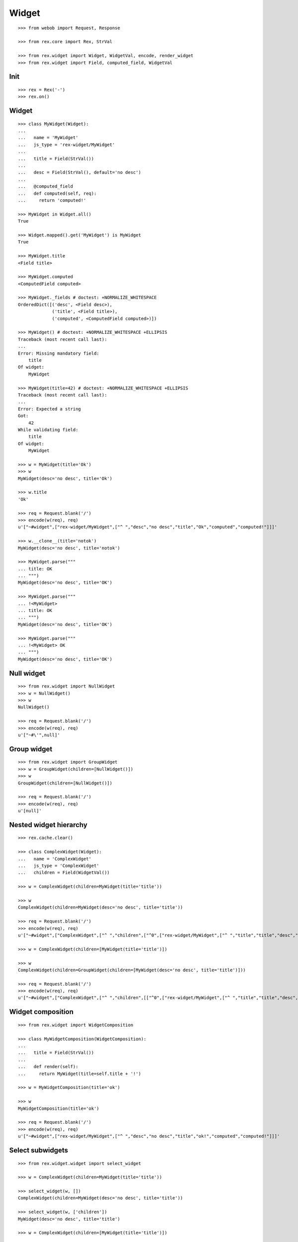 Widget
======

::

  >>> from webob import Request, Response

  >>> from rex.core import Rex, StrVal

  >>> from rex.widget import Widget, WidgetVal, encode, render_widget
  >>> from rex.widget import Field, computed_field, WidgetVal

Init
----

::

  >>> rex = Rex('-')
  >>> rex.on()

Widget
------

::

  >>> class MyWidget(Widget):
  ...
  ...   name = 'MyWidget'
  ...   js_type = 'rex-widget/MyWidget'
  ...
  ...   title = Field(StrVal())
  ...
  ...   desc = Field(StrVal(), default='no desc')
  ...
  ...   @computed_field
  ...   def computed(self, req):
  ...     return 'computed!'

  >>> MyWidget in Widget.all()
  True

  >>> Widget.mapped().get('MyWidget') is MyWidget
  True

  >>> MyWidget.title
  <Field title>

  >>> MyWidget.computed
  <ComputedField computed>

  >>> MyWidget._fields # doctest: +NORMALIZE_WHITESPACE
  OrderedDict([('desc', <Field desc>),
               ('title', <Field title>),
               ('computed', <ComputedField computed>)])

  >>> MyWidget() # doctest: +NORMALIZE_WHITESPACE +ELLIPSIS
  Traceback (most recent call last):
  ...
  Error: Missing mandatory field:
      title
  Of widget:
      MyWidget

  >>> MyWidget(title=42) # doctest: +NORMALIZE_WHITESPACE +ELLIPSIS
  Traceback (most recent call last):
  ...
  Error: Expected a string
  Got:
      42
  While validating field:
      title
  Of widget:
      MyWidget

  >>> w = MyWidget(title='Ok')
  >>> w
  MyWidget(desc='no desc', title='Ok')

  >>> w.title
  'Ok'

  >>> req = Request.blank('/')
  >>> encode(w(req), req)
  u'["~#widget",["rex-widget/MyWidget",["^ ","desc","no desc","title","Ok","computed","computed!"]]]'

  >>> w.__clone__(title='notok')
  MyWidget(desc='no desc', title='notok')

  >>> MyWidget.parse("""
  ... title: OK
  ... """)
  MyWidget(desc='no desc', title='OK')

  >>> MyWidget.parse("""
  ... !<MyWidget>
  ... title: OK
  ... """)
  MyWidget(desc='no desc', title='OK')

  >>> MyWidget.parse("""
  ... !<MyWidget> OK
  ... """)
  MyWidget(desc='no desc', title='OK')

Null widget
-----------

::

  >>> from rex.widget import NullWidget
  >>> w = NullWidget()
  >>> w
  NullWidget()

  >>> req = Request.blank('/')
  >>> encode(w(req), req)
  u'["~#\'",null]'

Group widget
------------

::

  >>> from rex.widget import GroupWidget
  >>> w = GroupWidget(children=[NullWidget()])
  >>> w
  GroupWidget(children=[NullWidget()])

  >>> req = Request.blank('/')
  >>> encode(w(req), req)
  u'[null]'

Nested widget hierarchy
-----------------------

::

  >>> rex.cache.clear()

  >>> class ComplexWidget(Widget):
  ...   name = 'ComplexWidget'
  ...   js_type = 'ComplexWidget'
  ...   children = Field(WidgetVal())

  >>> w = ComplexWidget(children=MyWidget(title='title'))

  >>> w
  ComplexWidget(children=MyWidget(desc='no desc', title='title'))

  >>> req = Request.blank('/')
  >>> encode(w(req), req)
  u'["~#widget",["ComplexWidget",["^ ","children",["^0",["rex-widget/MyWidget",["^ ","title","title","desc","no desc","computed","computed!"]]]]]]'

  >>> w = ComplexWidget(children=[MyWidget(title='title')])

  >>> w
  ComplexWidget(children=GroupWidget(children=[MyWidget(desc='no desc', title='title')]))

  >>> req = Request.blank('/')
  >>> encode(w(req), req)
  u'["~#widget",["ComplexWidget",["^ ","children",[["^0",["rex-widget/MyWidget",["^ ","title","title","desc","no desc","computed","computed!"]]]]]]]'

Widget composition
------------------

::

  >>> from rex.widget import WidgetComposition

  >>> class MyWidgetComposition(WidgetComposition):
  ...
  ...   title = Field(StrVal())
  ...
  ...   def render(self):
  ...     return MyWidget(title=self.title + '!')

  >>> w = MyWidgetComposition(title='ok')

  >>> w
  MyWidgetComposition(title='ok')

  >>> req = Request.blank('/')
  >>> encode(w(req), req)
  u'["~#widget",["rex-widget/MyWidget",["^ ","desc","no desc","title","ok!","computed","computed!"]]]'

Select subwidgets
-----------------

::

  >>> from rex.widget.widget import select_widget

  >>> w = ComplexWidget(children=MyWidget(title='title'))

  >>> select_widget(w, [])
  ComplexWidget(children=MyWidget(desc='no desc', title='title'))

  >>> select_widget(w, ['children'])
  MyWidget(desc='no desc', title='title')

  >>> w = ComplexWidget(children=[MyWidget(title='title')])

  >>> select_widget(w, [])
  ComplexWidget(children=GroupWidget(children=[MyWidget(desc='no desc', title='title')]))

  >>> select_widget(w, ['children'])
  GroupWidget(children=[MyWidget(desc='no desc', title='title')])

  >>> select_widget(w, ['children', 0])
  MyWidget(desc='no desc', title='title')


Widget pointer
--------------

::

  >>> from rex.widget.pointer import Pointer

  >>> class WidgetWithPointer(Widget):
  ...   name = 'WidgetWithPointer'
  ...   js_type = 'WidgetWithPointer'
  ...
  ...   @computed_field
  ...   def pointer(self):
  ...     return Pointer(self)
  ...
  ...   def respond(self, req):
  ...     return Response('ok')

  >>> w = WidgetWithPointer()

  >>> print render_widget(w, Request.blank('/', accept='application/json')) # doctest: +ELLIPSIS
  200 OK
  Content-Type: application/json; charset=UTF-8
  Content-Length: ...
  <BLANKLINE>
  ["~#widget",["WidgetWithPointer",["^ ","pointer",["~#url",["http://localhost/?__to__="]]]]]

  >>> print render_widget(w, Request.blank('/?__to__=', accept='application/json')) # doctest: +ELLIPSIS
  200 OK
  Content-Type: text/html; charset=UTF-8
  Content-Length: ...
  <BLANKLINE>
  ok

  >>> w = ComplexWidget(children=WidgetWithPointer())

  >>> print render_widget(w, Request.blank('/', accept='application/json')) # doctest: +ELLIPSIS
  200 OK
  Content-Type: application/json; charset=UTF-8
  Content-Length: ...
  <BLANKLINE>
  ["~#widget",["ComplexWidget",["^ ","children",["^0",["WidgetWithPointer",["^ ","pointer",["~#url",["http://localhost/?__to__=children"]]]]]]]]

  >>> print render_widget(w, Request.blank('/?__to__=children', accept='application/json')) # doctest: +ELLIPSIS
  200 OK
  Content-Type: text/html; charset=UTF-8
  Content-Length: ...
  <BLANKLINE>
  ok

  >>> w = ComplexWidget(children=[WidgetWithPointer()])

  >>> print render_widget(w, Request.blank('/', accept='application/json')) # doctest: +ELLIPSIS
  200 OK
  Content-Type: application/json; charset=UTF-8
  Content-Length: ...
  <BLANKLINE>
  ["~#widget",["ComplexWidget",["^ ","children",[["^0",["WidgetWithPointer",["^ ","pointer",["~#url",["http://localhost/?__to__=children.0"]]]]]]]]]

  >>> print render_widget(w, Request.blank('/?__to__=children.0', accept='application/json')) # doctest: +ELLIPSIS
  200 OK
  Content-Type: text/html; charset=UTF-8
  Content-Length: ...
  <BLANKLINE>
  ok

Responder field
---------------

::

  >>> from rex.widget import responder

  >>> class WidgetWithResponder(Widget):
  ...   name = 'WidgetWithResponder'
  ...   js_type = 'WidgetWithResponder'
  ...
  ...   title = Field(StrVal())
  ...
  ...   @responder
  ...   def data(self, req):
  ...     return Response('my title is: ' + self.title)

  >>> w = WidgetWithResponder(title='Hi')

  >>> w
  WidgetWithResponder(title='Hi')

  >>> print render_widget(w, Request.blank('/', accept='application/json')) # doctest: +ELLIPSIS
  200 OK
  Content-Type: application/json; charset=UTF-8
  Content-Length: ...
  <BLANKLINE>
  ["~#widget",["WidgetWithResponder",["^ ","title","Hi","data",["~#url",["http://localhost/?__to__=data"]]]]]

  >>> print render_widget(w, Request.blank('/?__to__=data', accept='application/json')) # doctest: +ELLIPSIS
  200 OK
  Content-Type: text/html; charset=UTF-8
  Content-Length: ...
  <BLANKLINE>
  my title is: Hi

::

  >>> from rex.widget import PortURL

  >>> class WidgetWithPortResponder(Widget):
  ...   name = 'WidgetWithPortResponder'
  ...   js_type = 'WidgetWithPortResponder'
  ...
  ...   title = Field(StrVal())
  ...
  ...   @responder(url_type=PortURL)
  ...   def data(self, req):
  ...     return Response('my title is: ' + self.title)

  >>> w = WidgetWithPortResponder(title='Hi')

  >>> w
  WidgetWithPortResponder(title='Hi')

  >>> print render_widget(w, Request.blank('/', accept='application/json')) # doctest: +ELLIPSIS
  200 OK
  Content-Type: application/json; charset=UTF-8
  Content-Length: ...
  <BLANKLINE>
  ["~#widget",["WidgetWithPortResponder",["^ ","title","Hi","data",["~#port",["http://localhost/?__to__=data"]]]]]


Cleanup
-------

::

  >>> rex.off()
